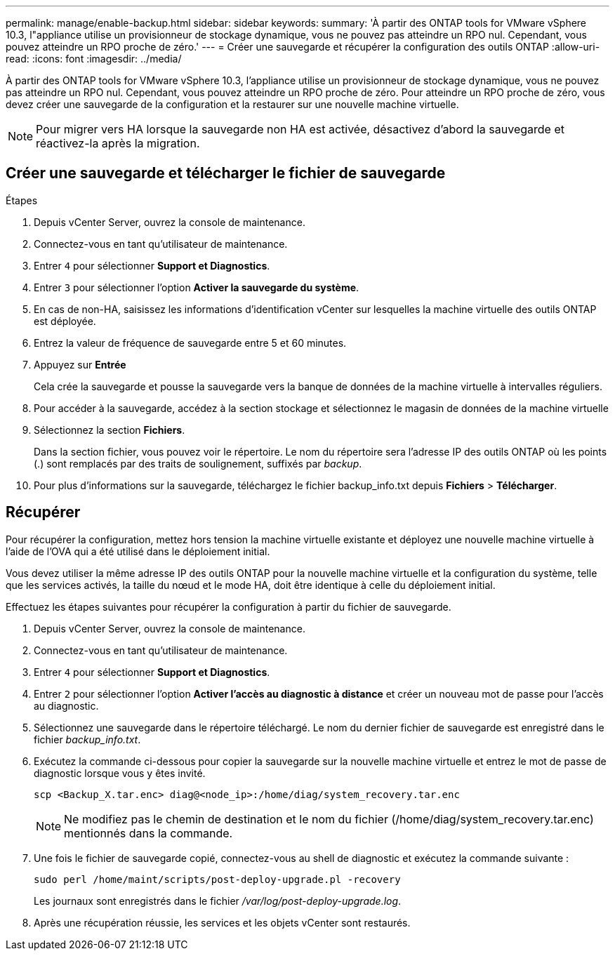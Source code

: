---
permalink: manage/enable-backup.html 
sidebar: sidebar 
keywords:  
summary: 'À partir des ONTAP tools for VMware vSphere 10.3, l"appliance utilise un provisionneur de stockage dynamique, vous ne pouvez pas atteindre un RPO nul.  Cependant, vous pouvez atteindre un RPO proche de zéro.' 
---
= Créer une sauvegarde et récupérer la configuration des outils ONTAP
:allow-uri-read: 
:icons: font
:imagesdir: ../media/


[role="lead"]
À partir des ONTAP tools for VMware vSphere 10.3, l'appliance utilise un provisionneur de stockage dynamique, vous ne pouvez pas atteindre un RPO nul.  Cependant, vous pouvez atteindre un RPO proche de zéro.  Pour atteindre un RPO proche de zéro, vous devez créer une sauvegarde de la configuration et la restaurer sur une nouvelle machine virtuelle.


NOTE: Pour migrer vers HA lorsque la sauvegarde non HA est activée, désactivez d’abord la sauvegarde et réactivez-la après la migration.



== Créer une sauvegarde et télécharger le fichier de sauvegarde

.Étapes
. Depuis vCenter Server, ouvrez la console de maintenance.
. Connectez-vous en tant qu'utilisateur de maintenance.
. Entrer `4` pour sélectionner *Support et Diagnostics*.
. Entrer `3` pour sélectionner l'option *Activer la sauvegarde du système*.
. En cas de non-HA, saisissez les informations d’identification vCenter sur lesquelles la machine virtuelle des outils ONTAP est déployée.
. Entrez la valeur de fréquence de sauvegarde entre 5 et 60 minutes.
. Appuyez sur *Entrée*
+
Cela crée la sauvegarde et pousse la sauvegarde vers la banque de données de la machine virtuelle à intervalles réguliers.

. Pour accéder à la sauvegarde, accédez à la section stockage et sélectionnez le magasin de données de la machine virtuelle
. Sélectionnez la section *Fichiers*.
+
Dans la section fichier, vous pouvez voir le répertoire.  Le nom du répertoire sera l'adresse IP des outils ONTAP où les points (.) sont remplacés par des traits de soulignement, suffixés par _backup_.

. Pour plus d'informations sur la sauvegarde, téléchargez le fichier backup_info.txt depuis *Fichiers* > *Télécharger*.




== Récupérer

Pour récupérer la configuration, mettez hors tension la machine virtuelle existante et déployez une nouvelle machine virtuelle à l’aide de l’OVA qui a été utilisé dans le déploiement initial.

Vous devez utiliser la même adresse IP des outils ONTAP pour la nouvelle machine virtuelle et la configuration du système, telle que les services activés, la taille du nœud et le mode HA, doit être identique à celle du déploiement initial.

Effectuez les étapes suivantes pour récupérer la configuration à partir du fichier de sauvegarde.

. Depuis vCenter Server, ouvrez la console de maintenance.
. Connectez-vous en tant qu'utilisateur de maintenance.
. Entrer `4` pour sélectionner *Support et Diagnostics*.
. Entrer `2` pour sélectionner l'option *Activer l'accès au diagnostic à distance* et créer un nouveau mot de passe pour l'accès au diagnostic.
. Sélectionnez une sauvegarde dans le répertoire téléchargé.  Le nom du dernier fichier de sauvegarde est enregistré dans le fichier _backup_info.txt_.
. Exécutez la commande ci-dessous pour copier la sauvegarde sur la nouvelle machine virtuelle et entrez le mot de passe de diagnostic lorsque vous y êtes invité.
+
[listing]
----
scp <Backup_X.tar.enc> diag@<node_ip>:/home/diag/system_recovery.tar.enc
----
+

NOTE: Ne modifiez pas le chemin de destination et le nom du fichier (/home/diag/system_recovery.tar.enc) mentionnés dans la commande.

. Une fois le fichier de sauvegarde copié, connectez-vous au shell de diagnostic et exécutez la commande suivante :
+
[listing]
----
sudo perl /home/maint/scripts/post-deploy-upgrade.pl -recovery
----
+
Les journaux sont enregistrés dans le fichier _/var/log/post-deploy-upgrade.log_.

. Après une récupération réussie, les services et les objets vCenter sont restaurés.

